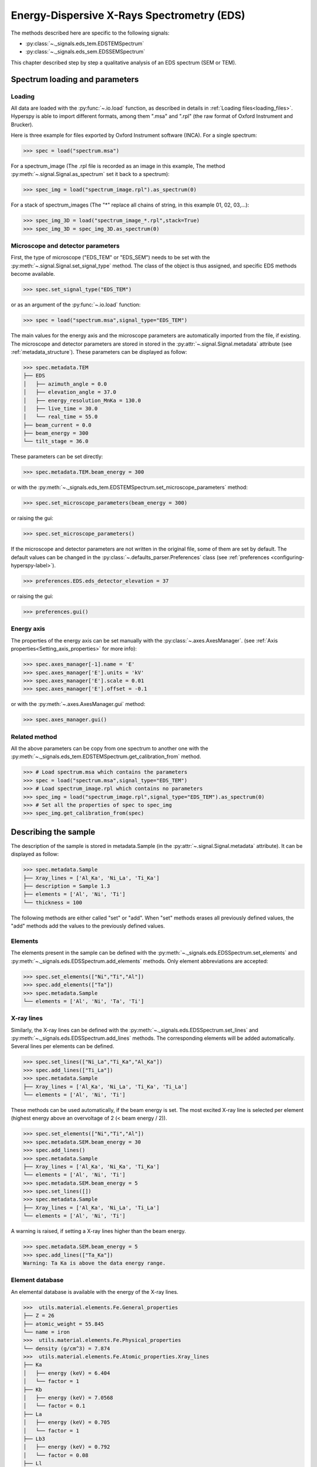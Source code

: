 Energy-Dispersive X-Rays Spectrometry (EDS)
******************************************

.. versionadded:: 0.7

The methods described here are specific to the following signals:

* :py:class:`~._signals.eds_tem.EDSTEMSpectrum`
* :py:class:`~._signals.eds_sem.EDSSEMSpectrum`

This chapter described step by step a qualitative analysis of an EDS 
spectrum (SEM or TEM). 

Spectrum loading and parameters
-------------------------------

Loading
^^^^^^^^

All data are loaded with the :py:func:`~.io.load` function, as described in details in 
:ref:`Loading files<loading_files>`. Hyperspy is able to import different formats,
among them ".msa" and ".rpl" (the raw format of Oxford Instrument and Brucker). 

Here is three example for files exported by Oxford Instrument software (INCA).
For a single spectrum:

.. code-block:: python

    >>> spec = load("spectrum.msa")    
    
For a spectrum_image (The .rpl file is recorded as an image in this example,
The method :py:meth:`~.signal.Signal.as_spectrum` set it back to a spectrum):

.. code-block:: python

    >>> spec_img = load("spectrum_image.rpl").as_spectrum(0)   
    
For a stack of spectrum_images (The "*" replace all chains of string, in this
example 01, 02, 03,...):

.. code-block:: python

    >>> spec_img_3D = load("spectrum_image_*.rpl",stack=True)  
    >>> spec_img_3D = spec_img_3D.as_spectrum(0) 
    
Microscope and detector parameters
^^^^^^^^^^^^^^^^^^^^^^^^^^^^^^^^^^

First, the type of microscope ("EDS_TEM" or "EDS_SEM") needs to be set with the 
:py:meth:`~.signal.Signal.set_signal_type` method. The class of the
object is thus assigned, and specific EDS methods become available.

.. code-block:: python

    >>> spec.set_signal_type("EDS_TEM")
    
or as an argument of the :py:func:`~.io.load` function:
    
.. code-block:: python
    
    >>> spec = load("spectrum.msa",signal_type="EDS_TEM")
    
The main values for the energy axis and the microscope parameters are 
automatically imported from the file, if existing. The microscope and 
detector parameters are stored in stored in the 
:py:attr:`~.signal.Signal.metadata` 
attribute (see :ref:`metadata_structure`). These parameters can be displayed
as follow:
    
.. code-block:: python

    >>> spec.metadata.TEM
    ├── EDS
    │   ├── azimuth_angle = 0.0
    │   ├── elevation_angle = 37.0
    │   ├── energy_resolution_MnKa = 130.0
    │   ├── live_time = 30.0
    │   └── real_time = 55.0
    ├── beam_current = 0.0
    ├── beam_energy = 300
    └── tilt_stage = 36.0


These parameters can be set directly:

.. code-block:: python

    >>> spec.metadata.TEM.beam_energy = 300

or with the  
:py:meth:`~._signals.eds_tem.EDSTEMSpectrum.set_microscope_parameters` method:

.. code-block:: python

    >>> spec.set_microscope_parameters(beam_energy = 300)
    
or raising the gui:
    
.. code-block:: python

    >>> spec.set_microscope_parameters()
    
.. figure::  images/EDS_microscope_parameters_gui.png
   :align:   center
   :width:   350  
   
If the microscope and detector parameters are not written in the original file, some 
of them are set by default. The default values can be changed in the 
:py:class:`~.defaults_parser.Preferences` class (see :ref:`preferences
<configuring-hyperspy-label>`).

.. code-block:: python

    >>> preferences.EDS.eds_detector_elevation = 37
    
or raising the gui:

.. code-block:: python

    >>> preferences.gui()
    
.. figure::  images/EDS_preferences_gui.png
   :align:   center
   :width:   400 

Energy axis
^^^^^^^^^^^

The properties of the energy axis can be set manually with the :py:class:`~.axes.AxesManager`.
(see :ref:`Axis properties<Setting_axis_properties>` for more info):

.. code-block:: python

    >>> spec.axes_manager[-1].name = 'E'
    >>> spec.axes_manager['E'].units = 'kV'
    >>> spec.axes_manager['E'].scale = 0.01
    >>> spec.axes_manager['E'].offset = -0.1

or with the :py:meth:`~.axes.AxesManager.gui` method:

.. code-block:: python

    >>> spec.axes_manager.gui()
    
.. figure::  images/EDS_energy_axis_gui.png
   :align:   center
   :width:   280 
   
Related method
^^^^^^^^^^^^^^

All the above parameters can be copy from one spectrum to another one
with the :py:meth:`~._signals.eds_tem.EDSTEMSpectrum.get_calibration_from`
method.

.. code-block:: python

    >>> # Load spectrum.msa which contains the parameters
    >>> spec = load("spectrum.msa",signal_type="EDS_TEM")
    >>> # Load spectrum_image.rpl which contains no parameters
    >>> spec_img = load("spectrum_image.rpl",signal_type="EDS_TEM").as_spectrum(0)
    >>> # Set all the properties of spec to spec_img
    >>> spec_img.get_calibration_from(spec)
    
    
Describing the sample
---------------------

The description of the sample is stored in metadata.Sample (in the 
:py:attr:`~.signal.Signal.metadata` attribute). It can be displayed as
follow:

.. code-block:: python

    >>> spec.metadata.Sample
    ├── Xray_lines = ['Al_Ka', 'Ni_La', 'Ti_Ka']
    ├── description = Sample 1.3
    ├── elements = ['Al', 'Ni', 'Ti']
    └── thickness = 100


The following methods are either called "set" or "add". When "set" 
methods erases all previously defined values, the "add" methods add the
values to the previously defined values.

Elements
^^^^^^^^

The elements present in the sample can be defined with the
:py:meth:`~._signals.eds.EDSSpectrum.set_elements`  and  
:py:meth:`~._signals.eds.EDSSpectrum.add_elements` methods.  Only element
abbreviations are accepted:

.. code-block:: python

    >>> spec.set_elements(["Ni","Ti","Al"])
    >>> spec.add_elements(["Ta"])
    >>> spec.metadata.Sample
    └── elements = ['Al', 'Ni', 'Ta', 'Ti']

X-ray lines
^^^^^^^^^^^

Similarly, the X-ray lines can be defined with the 
:py:meth:`~._signals.eds.EDSSpectrum.set_lines` and 
:py:meth:`~._signals.eds.EDSSpectrum.add_lines` methods. The corresponding 
elements will be added automatically. Several lines per elements can be defined. 

.. code-block:: python

    >>> spec.set_lines(["Ni_La","Ti_Ka","Al_Ka"])
    >>> spec.add_lines(["Ti_La"])
    >>> spec.metadata.Sample
    ├── Xray_lines = ['Al_Ka', 'Ni_La', 'Ti_Ka', 'Ti_La']
    └── elements = ['Al', 'Ni', 'Ti']    
    
These methods can be used automatically, if the beam energy is set. 
The most excited X-ray line is selected per element (highest energy above an 
overvoltage of 2 (< beam energy / 2)).

.. code-block:: python

    >>> spec.set_elements(["Ni","Ti","Al"])
    >>> spec.metadata.SEM.beam_energy = 30
    >>> spec.add_lines()
    >>> spec.metadata.Sample
    ├── Xray_lines = ['Al_Ka', 'Ni_Ka', 'Ti_Ka']
    └── elements = ['Al', 'Ni', 'Ti']
    >>> spec.metadata.SEM.beam_energy = 5
    >>> spec.set_lines([])
    >>> spec.metadata.Sample
    ├── Xray_lines = ['Al_Ka', 'Ni_La', 'Ti_La']
    └── elements = ['Al', 'Ni', 'Ti']
    
A warning is raised, if setting a X-ray lines higher than the beam energy.

.. code-block:: python

    >>> spec.metadata.SEM.beam_energy = 5
    >>> spec.add_lines(["Ta_Ka"])
    Warning: Ta Ka is above the data energy range.

            
Element database
^^^^^^^^^^^^^^^^

An elemental database is available with the energy of the X-ray lines. 

.. code-block:: python

    >>>  utils.material.elements.Fe.General_properties
    ├── Z = 26
    ├── atomic_weight = 55.845
    └── name = iron
    >>>  utils.material.elements.Fe.Physical_properties
    └── density (g/cm^3) = 7.874
    >>>  utils.material.elements.Fe.Atomic_properties.Xray_lines
    ├── Ka
    │   ├── energy (keV) = 6.404
    │   └── factor = 1
    ├── Kb
    │   ├── energy (keV) = 7.0568
    │   └── factor = 0.1
    ├── La
    │   ├── energy (keV) = 0.705
    │   └── factor = 1
    ├── Lb3
    │   ├── energy (keV) = 0.792
    │   └── factor = 0.08
    ├── Ll
    │   ├── energy (keV) = 0.615
    │   └── factor = 0.04
    └── Ln
        ├── energy (keV) = 0.62799
        └── factor = 0.01

Plotting
--------

As decribed in :ref:`visualisation<visualization-label>`, the 
:py:meth:`~.signal.Signal.plot` method can be used:

.. code-block:: python

    >>> spec.plot()

.. figure::  images/EDS_plot_spectrum.png
   :align:   center
   :width:   500   
   
An example of plotting EDS data of higher dimension (3D SEM-EDS) is given in
:ref:`visualisation multi-dimension<visualization_multi_dim>`.

.. _get_lines_intensity:


Get lines intensity
^^^^^^^^^^^^^^^^^^^

The :py:meth:`~._signals.eds.EDSSpectrum.get_lines_intensity` 
method generates intensity maps by peak integration.
The width of integration is defined by extending the energy resolution of
Mn Ka to the peak energy ("energy_resolution_MnKa" in metadata). 

.. code-block:: python

    >>> spec_img.get_lines_intensity(['Ni_Ka'],plot_result=True)
    
.. figure::  images/EDS_get_lines_intensity.png
   :align:   center
   :width:   500 
   
The X-ray lines defined in "metadata.Sample.Xray_lines" (see above)
are used by default.
   
.. code-block:: python

    >>> spec.set_lines(["Ni_La","Ti_Ka","Al_Ka"])
    >>> spec_img.get_lines_intensity()
    [<Image, title: Intensity of Al_Ka at 1.49 keV from Spectrum image,
     dimensions: (|128, 95)>,
    <Image, title: Intensity of Ni_La at 0.85 keV from Spectrum image,
     dimensions: (|128, 95)>,
    <Image, title: Intensity of Ti_Ka at 4.51 keV from Spectrum image,
     dimensions: (|128, 95)>]


